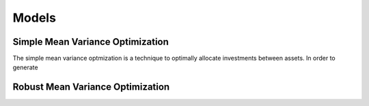 .. _manual-models:

******
Models
******

Simple Mean Variance Optimization
----------------------------------

The simple mean variance optmization is a technique to optimally allocate investments between assets. 
In order to generate 

Robust Mean Variance Optimization
----------------------------------

